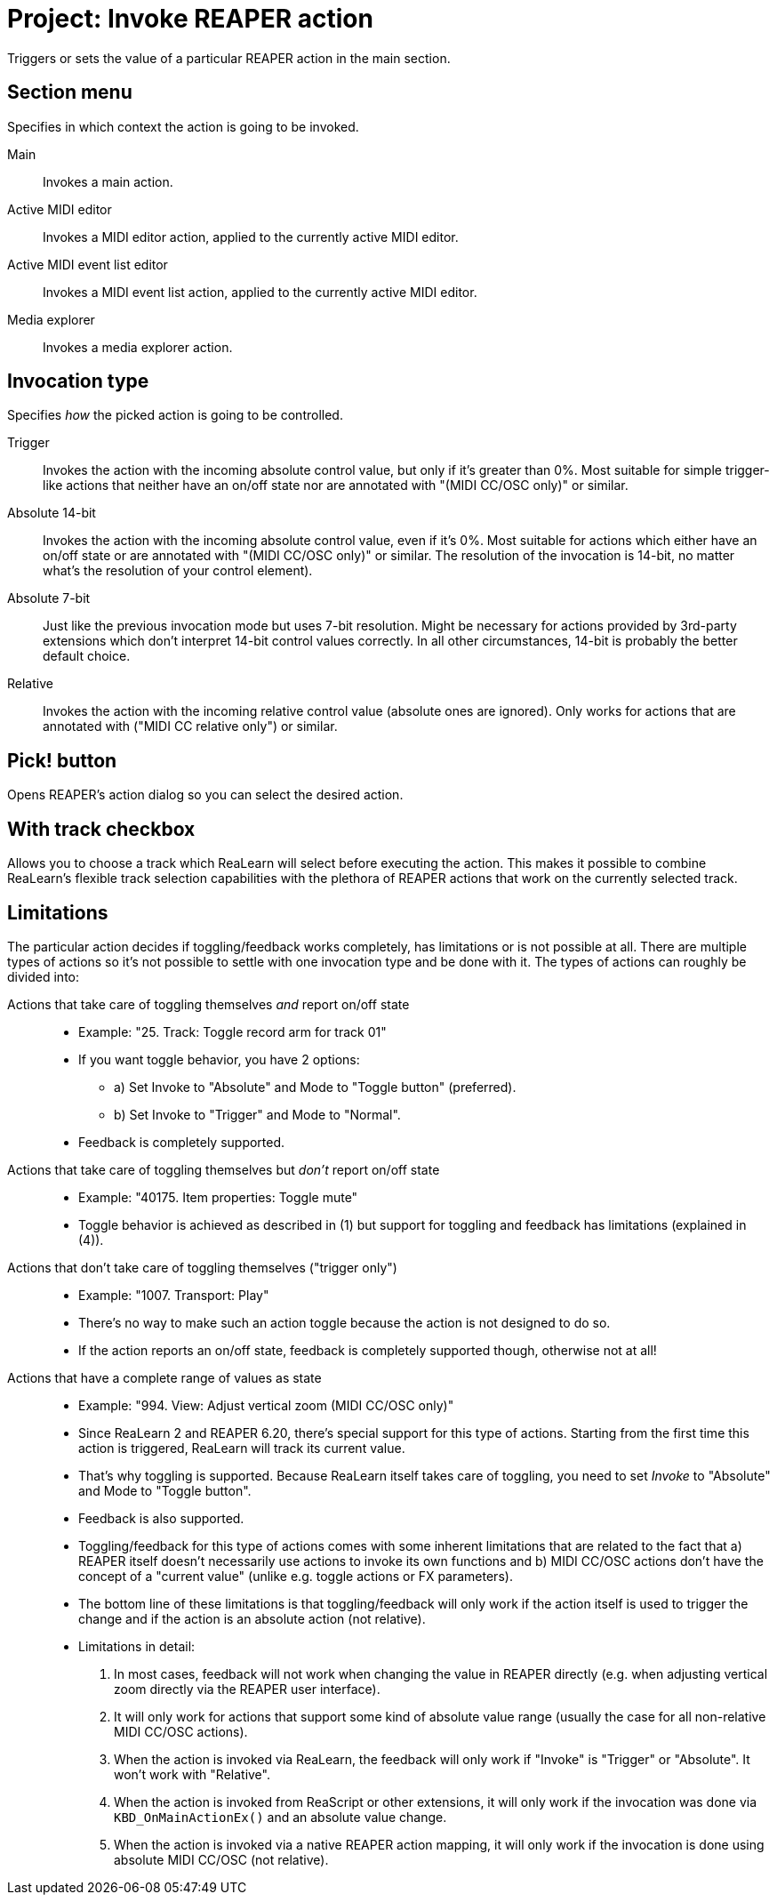 [#project-invoke-reaper-action]
= Project: Invoke REAPER action

Triggers or sets the value of a particular REAPER action in the main section.

== Section menu

Specifies in which context the action is going to be invoked.

Main:: Invokes a main action.
Active MIDI editor:: Invokes a MIDI editor action, applied to the currently active MIDI editor.
Active MIDI event list editor:: Invokes a MIDI event list action, applied to the currently active MIDI editor.
Media explorer:: Invokes a media explorer action.

[[invocation-type]]
== Invocation type

Specifies _how_ the picked action is going to be controlled.

Trigger:: Invokes the action with the incoming absolute control value, but only if it's greater than 0%.
Most suitable for simple trigger-like actions that neither have an on/off state nor are annotated with "(MIDI CC/OSC only)" or similar.

Absolute 14-bit:: Invokes the action with the incoming absolute control value, even if it's 0%.
Most suitable for actions which either have an on/off state or are annotated with "(MIDI CC/OSC only)" or similar.
The resolution of the invocation is 14-bit, no matter what's the resolution of your control element).

Absolute 7-bit:: Just like the previous invocation mode but uses 7-bit resolution.
Might be necessary for actions provided by 3rd-party extensions which don't interpret 14-bit control values correctly.
In all other circumstances, 14-bit is probably the better default choice.

Relative:: Invokes the action with the incoming relative control value (absolute ones are ignored).
Only works for actions that are annotated with ("MIDI CC relative only") or similar.

== Pick! button

Opens REAPER's action dialog so you can select the desired action.

== With track checkbox

Allows you to choose a track which ReaLearn will select before executing the action.
This makes it possible to combine ReaLearn's flexible track selection capabilities with the plethora of REAPER actions that work on the currently selected track.

== Limitations

The particular action decides if toggling/feedback works completely, has limitations or is not possible at all.
There are multiple types of actions so it's not possible to settle with one invocation type and be done with it.
The types of actions can roughly be divided into:

Actions that take care of toggling themselves _and_ report on/off state::
* Example: "25. Track: Toggle record arm for track 01"
* If you want toggle behavior, you have 2 options:
** a) Set Invoke to "Absolute" and Mode to "Toggle button" (preferred).
** b) Set Invoke to "Trigger" and Mode to "Normal".
* Feedback is completely supported.

Actions that take care of toggling themselves but _don't_ report on/off state::
* Example: "40175. Item properties: Toggle mute"
* Toggle behavior is achieved as described in (1) but support for toggling and feedback has limitations (explained in (4)).

Actions that don't take care of toggling themselves ("trigger only")::
* Example: "1007. Transport: Play"
* There's no way to make such an action toggle because the action is not designed to do so.
* If the action reports an on/off state, feedback is completely supported though, otherwise not at all!

Actions that have a complete range of values as state::
* Example: "994. View: Adjust vertical zoom (MIDI CC/OSC only)"
* Since ReaLearn 2 and REAPER 6.20, there's special support for this type of actions.
Starting from the first time this action is triggered, ReaLearn will track its current value.
* That's why toggling is supported.
Because ReaLearn itself takes care of toggling, you need to set _Invoke_ to "Absolute" and Mode to "Toggle button".
* Feedback is also supported.
* Toggling/feedback for this type of actions comes with some inherent limitations that are related to the fact that a) REAPER itself doesn't necessarily use actions to invoke its own functions and b) MIDI CC/OSC actions don't have the concept of a "current value" (unlike e.g. toggle actions or FX parameters).
* The bottom line of these limitations is that toggling/feedback will only work if the action itself is used to trigger the change and if the action is an absolute action (not relative).
* Limitations in detail:
+
. In most cases, feedback will not work when changing the value in REAPER directly (e.g. when adjusting vertical zoom directly via the REAPER user interface).
. It will only work for actions that support some kind of absolute value range (usually the case for all non-relative MIDI CC/OSC actions).
. When the action is invoked via ReaLearn, the feedback will only work if "Invoke" is "Trigger" or "Absolute".
It won't work with "Relative".
. When the action is invoked from ReaScript or other extensions, it will only work if the invocation was done via `KBD_OnMainActionEx()` and an absolute value change.
. When the action is invoked via a native REAPER action mapping, it will only work if the invocation is done using absolute MIDI CC/OSC (not relative).